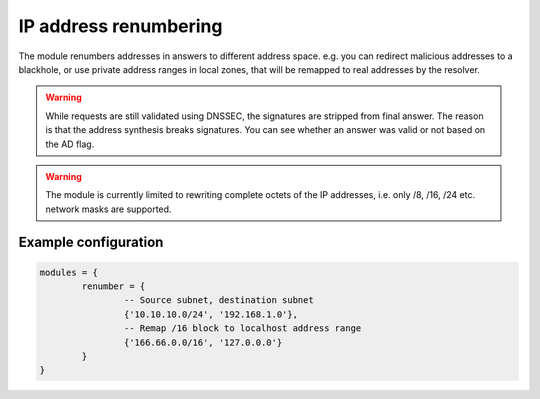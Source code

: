 .. SPDX-License-Identifier: GPL-3.0-or-later

.. _mod-renumber:

IP address renumbering
======================

The module renumbers addresses in answers to different address space.
e.g. you can redirect malicious addresses to a blackhole, or use private address ranges
in local zones, that will be remapped to real addresses by the resolver.


.. warning:: While requests are still validated using DNSSEC, the signatures
   are stripped from final answer. The reason is that the address synthesis
   breaks signatures. You can see whether an answer was valid or not based on
   the AD flag.

.. warning:: The module is currently limited to rewriting complete octets of
   the IP addresses, i.e. only /8, /16, /24 etc. network masks are supported.

Example configuration
---------------------

.. code-block:: lua

	modules = {
		renumber = {
			-- Source subnet, destination subnet
			{'10.10.10.0/24', '192.168.1.0'},
			-- Remap /16 block to localhost address range
			{'166.66.0.0/16', '127.0.0.0'}
		}
	}
